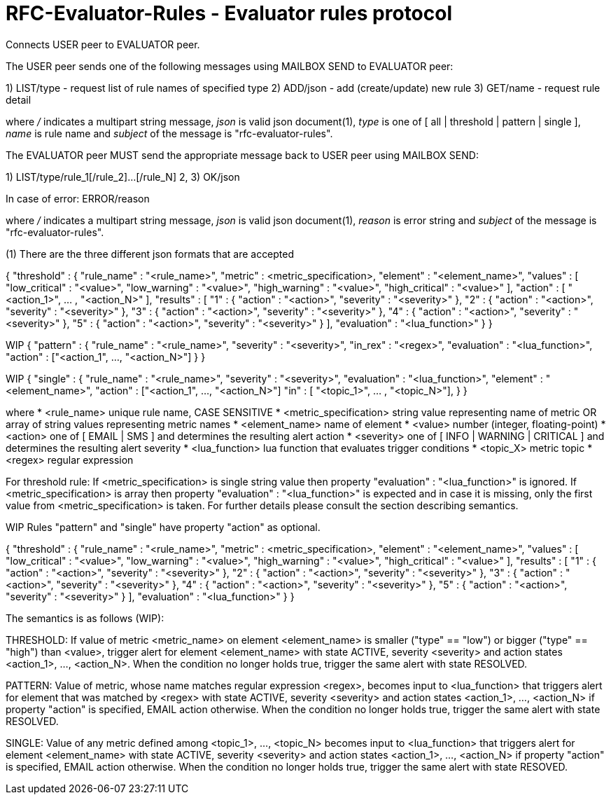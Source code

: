 
RFC-Evaluator-Rules  -  Evaluator rules protocol
================================================
Connects USER peer to EVALUATOR peer.

The USER peer sends one of the following messages using MAILBOX SEND to
EVALUATOR peer:

1) LIST/type - request list of rule names of specified type
2) ADD/json - add (create/update) new rule
3) GET/name - request rule detail

where '/' indicates a multipart string message, 'json' is valid json
document(1), 'type' is one of [ all | threshold | pattern | single ], 'name'
is rule name and 'subject' of the message is "rfc-evaluator-rules".

The EVALUATOR peer MUST send the appropriate message back to USER peer
using MAILBOX SEND:

1) LIST/type/rule_1[/rule_2]...[/rule_N]
2, 3) OK/json

In case of error:
   ERROR/reason

where '/' indicates a multipart string message, 'json' is valid json document(1),
'reason' is error string and 'subject' of the message is "rfc-evaluator-rules".


(1)
There are the three different json formats that are accepted

{
    "threshold" : {
        "rule_name"     :   "<rule_name>",
        "metric"        :   <metric_specification>,
        "element"       :   "<element_name>",
        "values"        :   [ "low_critical"  : "<value>",
                              "low_warning"   : "<value>",
                              "high_warning"  : "<value>",
                              "high_critical" : "<value>" ],
        "action"        :   [ "<action_1>", ... , "<action_N>" ],
        "results"       :   [ "1" : { "action" : "<action>", "severity" : "<severity>" },
                              "2" : { "action" : "<action>", "severity" : "<severity>" },
                              "3" : { "action" : "<action>", "severity" : "<severity>" },
                              "4" : { "action" : "<action>", "severity" : "<severity>" },
                              "5" : { "action" : "<action>", "severity" : "<severity>" } ],
        "evaluation"    :   "<lua_function>"
    }
}

WIP
{
    "pattern" : {
        "rule_name"     :   "<rule_name>",
        "severity"      :   "<severity>",
        "in_rex"        :   "<regex>",
        "evaluation"    :   "<lua_function>",
        "action"        :   ["<action_1", ..., "<action_N>"]
    }
}

WIP
{
    "single" : {
        "rule_name"     :   "<rule_name>",
        "severity"      :   "<severity>",
        "evaluation"    :   "<lua_function>",
        "element"       :   "<element_name>",
        "action"        :   ["<action_1", ..., "<action_N>"] 
        "in"            :   [ "<topic_1>", ... , "<topic_N>"],
    }
}

where
    * <rule_name>       unique rule name, CASE SENSITIVE
    * <metric_specification>       string value representing name of metric OR array of string values 
                        representing metric names
    * <element_name>    name of element
    * <value>           number (integer, floating-point)
    * <action>          one of [ EMAIL | SMS ] and determines the resulting alert action
    * <severity>        one of [ INFO | WARNING | CRITICAL ] and determines the resulting alert severity
    * <lua_function>    lua function that evaluates trigger conditions
    * <topic_X>         metric topic
    * <regex>           regular expression

For threshold rule:
If <metric_specification> is single string value then property "evaluation" :
"<lua_function>" is ignored. If <metric_specification> is array then property "evaluation" :
"<lua_function>" is expected and in case it is missing, only the first value
from <metric_specification> is taken. For further details please consult the
section describing semantics.

WIP Rules "pattern" and "single" have property "action" as optional.

{
    "threshold" : {
        "rule_name"     :   "<rule_name>",
        "metric"        :   <metric_specification>,
        "element"       :   "<element_name>",
        "values"        :   [ "low_critical"  : "<value>",
                              "low_warning"   : "<value>",
                              "high_warning"  : "<value>",
                              "high_critical" : "<value>" ],
        "results"       :   [ "1" : { "action" : "<action>", "severity" : "<severity>" },
                              "2" : { "action" : "<action>", "severity" : "<severity>" },
                              "3" : { "action" : "<action>", "severity" : "<severity>" },
                              "4" : { "action" : "<action>", "severity" : "<severity>" },
                              "5" : { "action" : "<action>", "severity" : "<severity>" } ],
        "evaluation"    :   "<lua_function>"
    }
}


The semantics is as follows (WIP):

THRESHOLD:
   If value of metric <metric_name> on element <element_name> is smaller
("type" == "low") or bigger ("type" == "high") than <value>, trigger alert for
element <element_name> with state ACTIVE, severity <severity> and action states
<action_1>, ..., <action_N>. When the condition no longer holds true, trigger
the same alert with state RESOLVED.

PATTERN:
    Value of metric, whose name matches regular expression <regex>, becomes
input to <lua_function> that triggers alert for element that was matched by
<regex> with state ACTIVE, severity <severity> and action states <action_1>,
..., <action_N> if property "action" is specified, EMAIL action otherwise. When
the condition no longer holds true, trigger the same alert with state RESOLVED.

SINGLE:
    Value of any metric defined among <topic_1>, ..., <topic_N> becomes
input to <lua_function> that triggers alert for element <element_name> with
state ACTIVE, severity <severity> and action states <action_1>, 
..., <action_N> if property "action" is specified, EMAIL action otherwise. When
the condition no longer holds true, trigger the same alert with state RESOVED.

